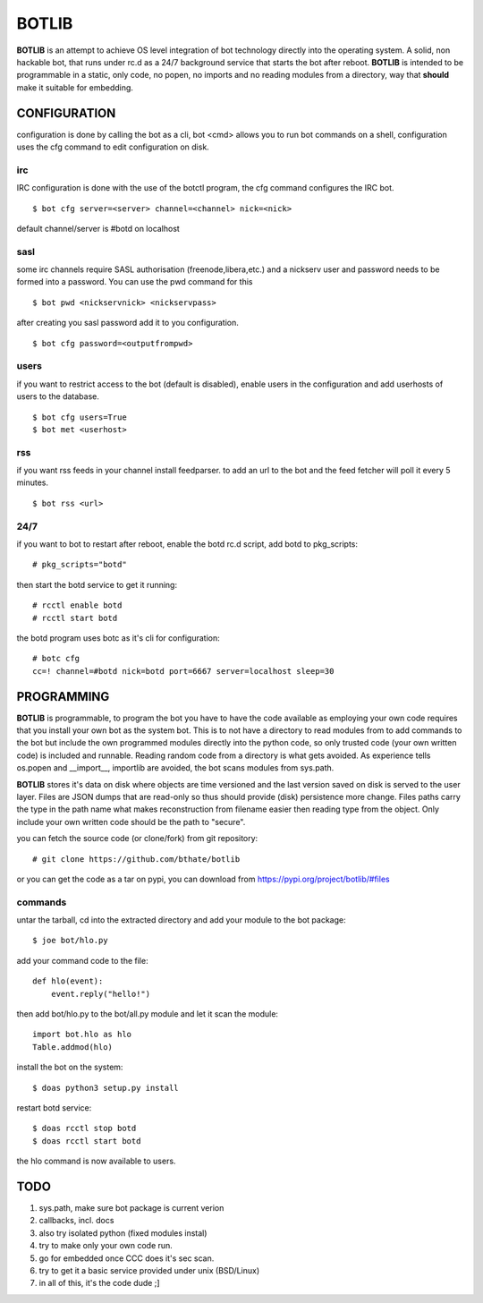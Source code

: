 BOTLIB
######

**BOTLIB** is an attempt to achieve OS level integration of bot technology
directly into the operating system. A solid, non hackable bot, that runs
under rc.d as a 24/7 background service that starts the bot after reboot.
**BOTLIB** is intended to be programmable in a static, only code, no popen, no
imports and no reading modules from a directory, way that **should** make
it suitable for embedding.

CONFIGURATION
=============

configuration is done by calling the bot as a cli, bot <cmd> allows you to
run bot commands on a shell, configuration uses the cfg command to edit 
configuration on disk. 

irc
---

IRC configuration is done with the use of the botctl program, the cfg
command configures the IRC bot.

::

 $ bot cfg server=<server> channel=<channel> nick=<nick> 

default channel/server is #botd on localhost

sasl
----

some irc channels require SASL authorisation (freenode,libera,etc.) and
a nickserv user and password needs to be formed into a password. You can use
the pwd command for this

::

 $ bot pwd <nickservnick> <nickservpass>

after creating you sasl password add it to you configuration.

::

 $ bot cfg password=<outputfrompwd>

users
-----

if you want to restrict access to the bot (default is disabled), enable
users in the configuration and add userhosts of users to the database.

::

 $ bot cfg users=True
 $ bot met <userhost>

rss
---

if you want rss feeds in your channel install feedparser. to add an url to
the bot and the feed fetcher will poll it every 5 minutes.

::

 $ bot rss <url>

24/7
----

if you want to bot to restart after reboot, enable the botd rc.d script, add
botd to pkg_scripts::

 # pkg_scripts="botd"

then start the botd service to get it running::

 # rcctl enable botd
 # rcctl start botd

the botd program uses botc as it's cli for configuration:

::

 # botc cfg
 cc=! channel=#botd nick=botd port=6667 server=localhost sleep=30


PROGRAMMING
===========

**BOTLIB** is programmable, to program the bot you have to have the code
available as employing your own code requires that you install your own bot as
the system bot. This is to not have a directory to read modules from to add
commands to the bot but include the own programmed modules directly into the
python code, so only trusted code (your own written code) is included and
runnable. Reading random code from a directory is what gets avoided. As
experience tells os.popen and __import__, importlib are avoided, the bot
scans modules from sys.path.

**BOTLIB** stores it's data on disk where objects are time versioned and the
last version saved on disk is served to the user layer. Files are JSON dumps
that are read-only so thus should provide (disk) persistence more change. Files
paths carry the type in the path name what makes reconstruction from filename
easier then reading type from the object. Only include your own written code
should be the path to "secure".

you can fetch the source code (or clone/fork) from git repository::

 # git clone https://github.com/bthate/botlib

or you can get the code as a tar on pypi, you can download from https://pypi.org/project/botlib/#files


commands
--------


untar the tarball, cd into the extracted directory and add your module to the bot package::

 $ joe bot/hlo.py

add your command code to the file::

 def hlo(event):
     event.reply("hello!")

then add bot/hlo.py to the bot/all.py module and let it scan the module::

 import bot.hlo as hlo
 Table.addmod(hlo)

install the bot on the system::

 $ doas python3 setup.py install

restart botd service::

 $ doas rcctl stop botd
 $ doas rcctl start botd

the hlo command is now available to users.

TODO
====

1) sys.path, make sure bot package is current verion
2) callbacks, incl. docs
3) also try isolated python (fixed modules instal)
4) try to make only your own code run.
5) go for embedded once CCC does it's sec scan.
6) try to get it a basic service provided under unix (BSD/Linux)
7) in all of this, it's the code dude ;]

